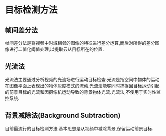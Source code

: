 * 目标检测方法
** 帧间差分法
帧间差分法是将视频中时域相邻的图像的特征进行差分运算,而后对所得的差分图像进行二值化阈值处理,以提取云从目标所在的位置.
** 光流法
光流法主要通过分析视频的光流场进行运动目标检查.光流是指空间中物体的运动在图像平面上表现出的物体灰度模式的流动.光流法能够同时捕捉因目标运动引起的前景目标的光流和因摄像机运动导致的背景物体光流.光流法,不使用于实时性监控系统.
** 背景减除法(Background Subtraction)
目前最流行的目标检测方法.基本思想是从视频中减除背景,保留运动前景目标.

